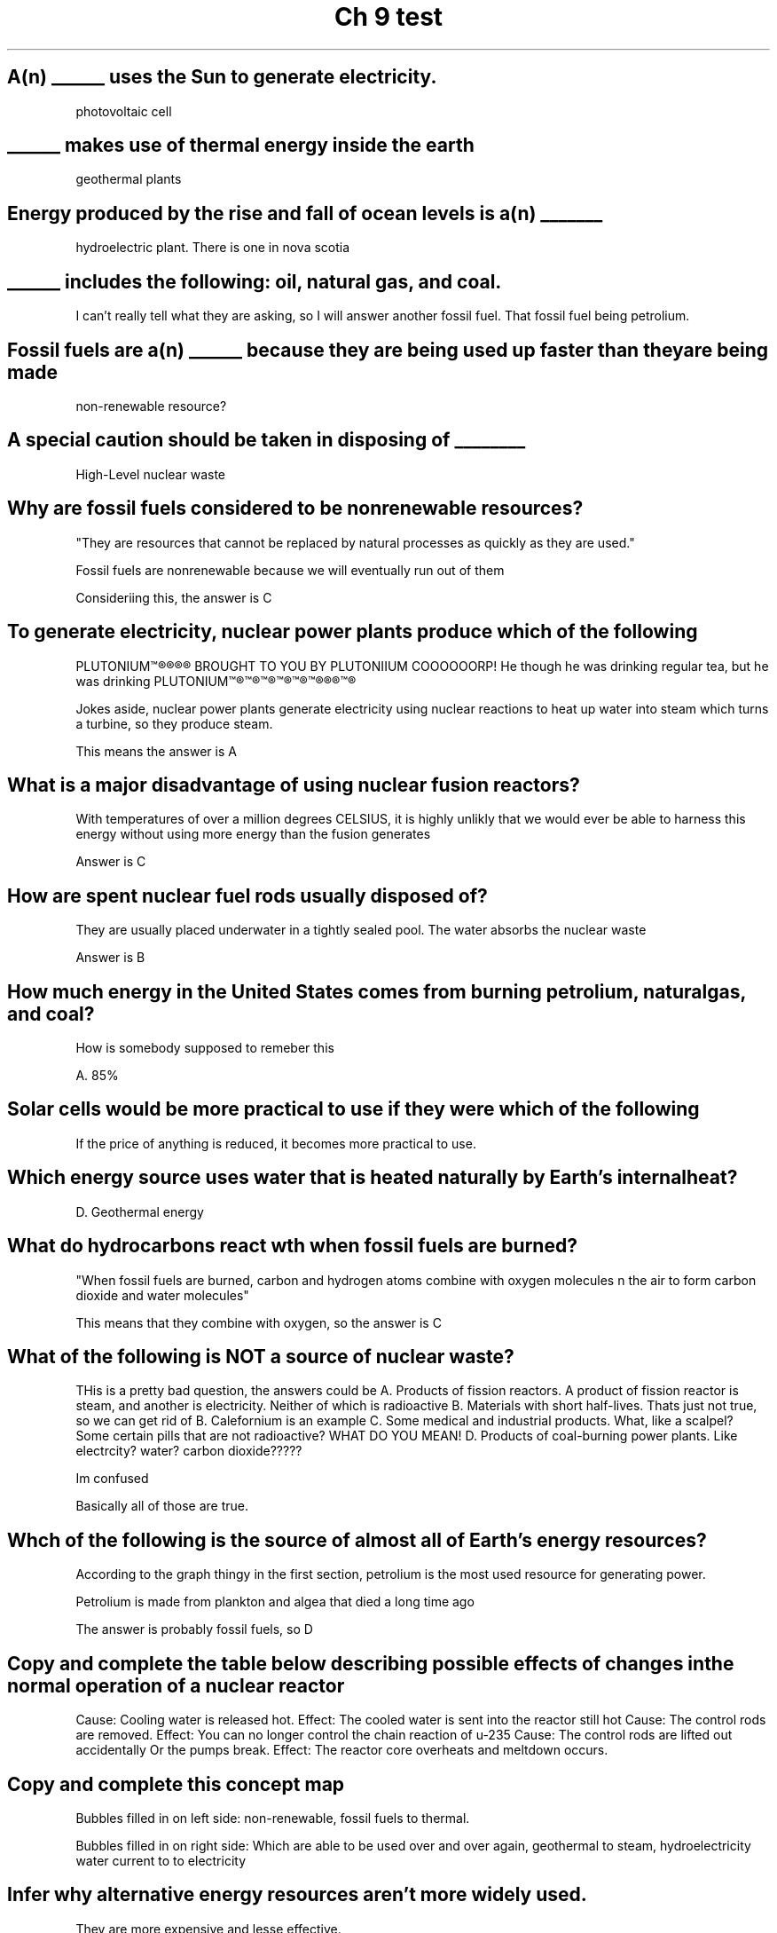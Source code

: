 .TH "Ch 9 test" 1 "Review" "Ch 9" "Test"
.SH "A(n) ______ uses the Sun to generate electricity."

photovoltaic cell

.SH "______ makes use of thermal energy inside the earth"

geothermal plants

.SH "Energy produced by the rise and fall of ocean levels is a(n) _______"

hydroelectric plant. There is one in nova scotia


.SH "______ includes the following: oil, natural gas, and coal."

I can't really tell what they are asking, so I will answer another fossil fuel. That fossil fuel being petrolium.

.SH "Fossil fuels are a(n) ______ because they are being used up faster than they are being made"

non-renewable resource?

.SH "A special caution should be taken in disposing of ________"

High-Level nuclear waste

.SH "Why are fossil fuels considered to be nonrenewable resources?"

"They are resources that cannot be replaced by natural processes as quickly as they are used."

Fossil fuels are nonrenewable because we will eventually run out of them

Consideriing this, the answer is C

.SH "To generate electricity, nuclear power plants produce which of the following"

PLUTONIUM™®®®® BROUGHT TO YOU BY PLUTONIIUM COOOOOORP! He though he was drinking regular tea, but he was drinking PLUTONIUM™®™®™®™®™®™®®®™®

Jokes aside, nuclear power plants generate electricity using nuclear reactions to heat up water into steam which turns a turbine, so they produce steam.

This means the answer is A

.SH "What is a major disadvantage of using nuclear fusion reactors?"

With temperatures of over a million degrees CELSIUS, it is highly unlikly that we would ever be able to harness this energy without using more energy than the fusion generates

Answer is C

.SH "How are spent nuclear fuel rods usually disposed of?"

They are usually placed underwater in a tightly sealed pool. The water absorbs the nuclear waste

Answer is B

.SH "How much energy in the United States comes from burning petrolium, natural gas, and coal?"

How is somebody supposed to remeber this

A. 85%

.SH "Solar cells would be more practical to use if they were which of the following"

If the price of anything is reduced, it becomes more practical to use.

.SH "Which energy source uses water that is heated naturally by Earth's internal heat?"

D. Geothermal energy

.SH "What do hydrocarbons react wth when fossil fuels are burned?"

"When fossil fuels are burned, carbon and hydrogen atoms combine with oxygen molecules n the air to form carbon dioxide and water molecules"

This means that they combine with oxygen, so the answer is C

.SH "What of the following is NOT a source of nuclear waste?"

THis is a pretty bad question, the answers could be
A. Products of fission reactors. A product of fission reactor is steam, and another is electricity. Neither of which is radioactive
B. Materials with short half-lives. Thats just not true, so we can get rid of B. Calefornium is an example
C. Some medical and industrial products. What, like a scalpel? Some certain pills that are not radioactive? WHAT DO YOU MEAN!
D. Products of coal-burning power plants. Like electrcity? water? carbon dioxide?????

Im confused

Basically all of those are true. 

.SH "Whch of the following is the source of almost all of Earth's energy resources?"

According to the graph thingy in the first section, petrolium is the most used resource for generating power.

Petrolium is made from plankton and algea that died a long time ago

The answer is probably fossil fuels, so D

.SH "Copy and complete the table below describing possible effects of changes in the normal operation of a nuclear reactor"

Cause: Cooling water is released hot.                                   Effect: The cooled water is sent into the reactor still hot
Cause: The control rods are removed.                                    Effect: You can no longer control the chain reaction of u-235
Cause: The control rods are lifted out accidentally Or the pumps break. Effect: The reactor core overheats and meltdown occurs.

.SH "Copy and complete this concept map"

Bubbles filled in on left side: non-renewable, fossil fuels to thermal.

Bubbles filled in on right side: Which are able to be used over and over again, geothermal to steam, hydroelectricity water current to to electricity

.SH "Infer why alternative energy resources aren't more widely used.

They are more expensive and lesse effective.

Also green cars are not green, they are just powered by coal and petrolium

.SH "Infer whether fossil fuels should be conserved if renewable energy sources are being developed."

A corrective tax or tradable permits to mine fossil fuels should be put because of the negative externalities set in place by consumption of oil and pollution.

.SH "Infer Suppose new reserves of fossil fuels were found and a way to burn these was developed that did not release pollutants and carbon dioxide into the atmosphere. Should fossil fuels still be conserved? Explain"

This answer is the antithisis to my last one. I have changed my mind.
No, If we conserve fossil fuels, we just kick the problem of running out down the road. We will run out eventually, why not now?

.SH "Explan why coal is considered a nonrenewable energy source, but biomass, such as wood, is considered a renewable energy source."

Because coal is used more than it is produced, meaning that we will eventually run out. We can plant more trees, and get wood that way in a timely manor

.SH "Convert Units Crude oil is sold on the world market in units called barrels. A barell of crude oil contans 42 gallons. If 1 gallon is 3.8 liters, how many liters are there in a barell of crude oil?"

42*3.8=159.6


.SH "Last question too large to write"

(6.78*10^7+6.13*10^7/1.02*10^9)*100~=12.6568627451
